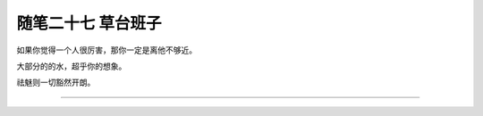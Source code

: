 ﻿随笔二十七 草台班子
======================

如果你觉得一个人很厉害，那你一定是离他不够近。

大部分的的水，超乎你的想象。

祛魅则一切豁然开朗。

-----------------------------------------------------------------------------------------------------

